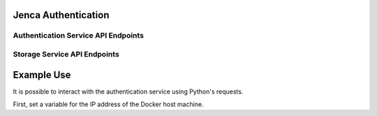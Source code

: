 Jenca Authentication
====================

Authentication Service API Endpoints
------------------------------------

.. autoflask:: authentication.authentication:app
   :undoc-static:

Storage Service API Endpoints
-----------------------------

.. autoflask:: storage.storage:app
   :undoc-static:

Example Use
===========

It is possible to interact with the authentication service using Python's
requests.

First, set a variable for the IP address of the Docker host machine.

.. TODO Tell the user to pip install things
.. TODO don't render the sleep
.. TODO disable CircleCI and Codeship
.. TODO Fix tests
.. TODO use Sphinx make
.. TODO Tell the user to set an environment variable with the Docker IP address
.. TODO Try running the unit tests without the mock responses when Docker is up

.. doctest::

   >>> import subprocess
   >>> import json
   >>> import requests
   >>> subprocess.check_call(['docker-compose', 'build'])
   0
   >>> subprocess.check_call(['docker-compose', 'up', '-d'])
   0
   >>> docker_ip = b'0.0.0.0'
   >>> authentication_url = 'http://' + docker_ip.decode('utf8') + ':5000'
   >>> signup_url = authentication_url + '/signup'
   >>> headers = {'Content-Type': 'application/json'}
   >>> data = {"email": "jenca@example.com", "password": "secret"}
   >>> import time; time.sleep(5);
   >>> response = requests.post(url=signup_url, headers=headers, data=json.dumps(data))
   >>> response
   <Response [201]>
   >>> response.text
   "{'email': 'jenca@example.com', 'password': 'secret'}"
   >>> status_url = authentication_url + '/status'
   >>> status = requests.get(url=status_url, headers=headers)
   >>> status
   <Response [200]>
   >>> status.text
   "{'is_authenticated': False}"

.. TODO move this to just after we have "data" set

.. testcleanup::

   url = authentication_url + '/users/' + data['email']
   requests.delete(url, headers=headers)

